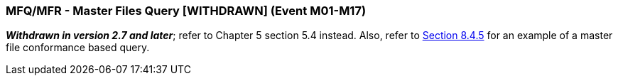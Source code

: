 === MFQ/MFR - Master Files Query [WITHDRAWN] (Event M01-M17)
[v291_section="8.4.4"]

*_Withdrawn in version 2.7 and later_*; refer to Chapter 5 section 5.4 instead. Also, refer to link:#general-master-file-segments[Section 8.4.5] for an example of a master file conformance based query.

